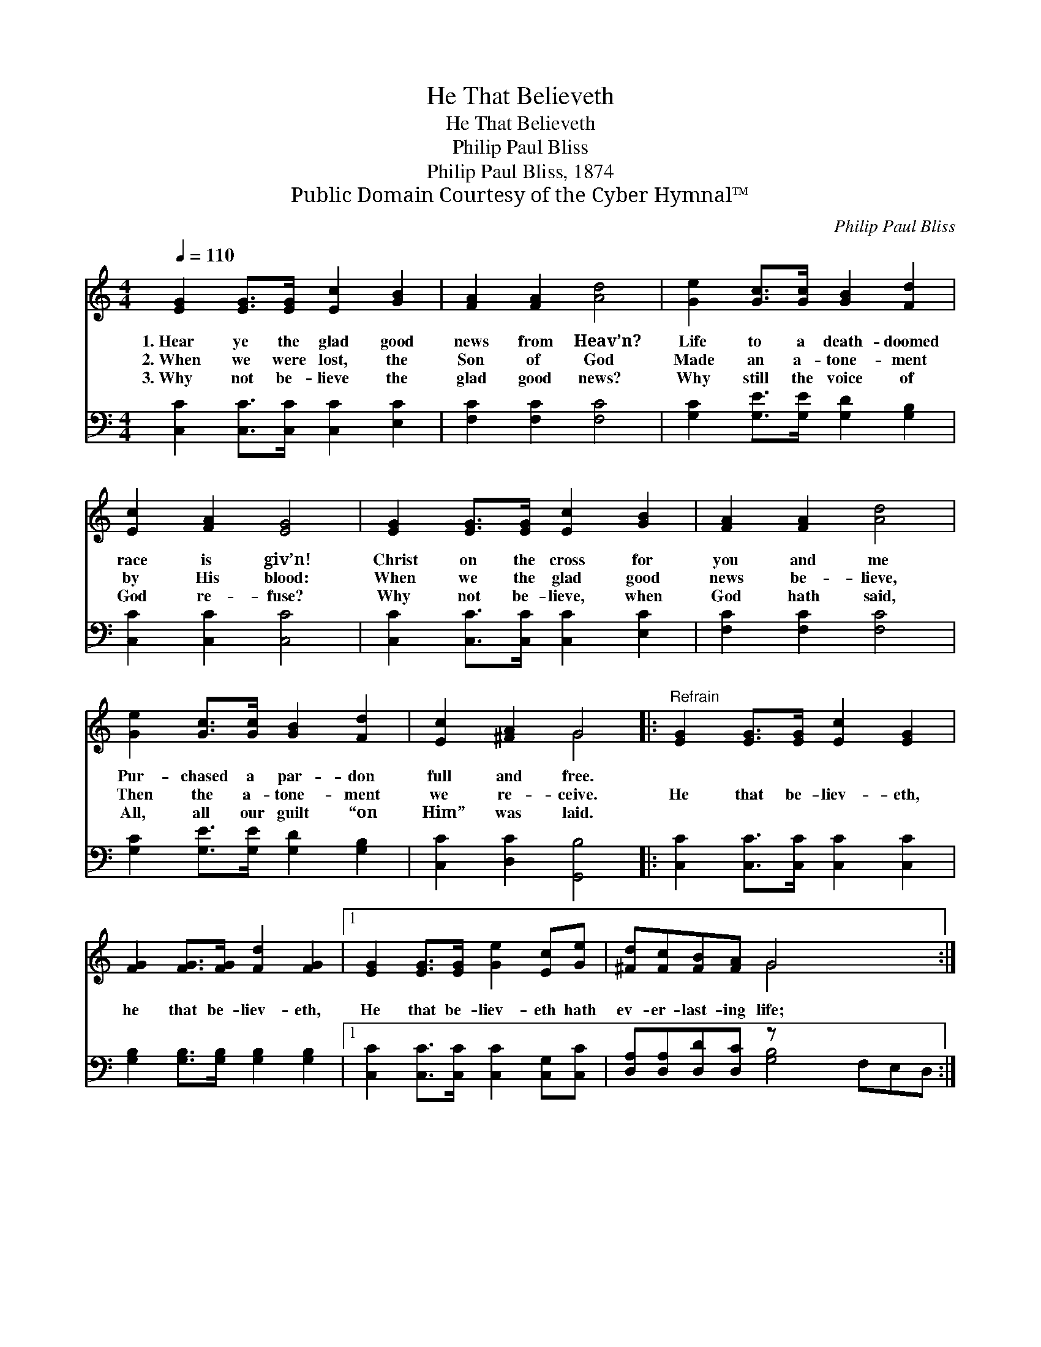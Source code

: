X:1
T:He That Believeth
T:He That Believeth
T:Philip Paul Bliss
T:Philip Paul Bliss, 1874
T:Public Domain Courtesy of the Cyber Hymnal™
C:Philip Paul Bliss
Z:Public Domain
Z:Courtesy of the Cyber Hymnal™
%%score ( 1 2 ) ( 3 4 )
L:1/8
Q:1/4=110
M:4/4
K:C
V:1 treble 
V:2 treble 
V:3 bass 
V:4 bass 
V:1
 [EG]2 [EG]>[EG] [Ec]2 [GB]2 | [FA]2 [FA]2 [Ad]4 | [Ge]2 [Gc]>[Gc] [GB]2 [Fd]2 | %3
w: 1.~Hear ye the glad good|news from Heav’n?|Life to a death- doomed|
w: 2.~When we were lost, the|Son of God|Made an a- tone- ment|
w: 3.~Why not be- lieve the|glad good news?|Why still the voice of|
 [Ec]2 [FA]2 [EG]4 | [EG]2 [EG]>[EG] [Ec]2 [GB]2 | [FA]2 [FA]2 [Ad]4 | %6
w: race is giv’n!|Christ on the cross for|you and me|
w: by His blood:|When we the glad good|news be- lieve,|
w: God re- fuse?|Why not be- lieve, when|God hath said,|
 [Ge]2 [Gc]>[Gc] [GB]2 [Fd]2 | [Ec]2 [^FA]2 G4 |:"^Refrain" [EG]2 [EG]>[EG] [Ec]2 [EG]2 | %9
w: Pur- chased a par- don|full and free.||
w: Then the a- tone- ment|we re- ceive.|He that be- liev- eth,|
w: All, all our guilt “on|Him” was laid.||
 [FG]2 [FG]>[FG] [Fd]2 [FG]2 |1 [EG]2 [EG]>[EG] [Ge]2 [Ec][Ge] | [^Fd][Fc][FB][FA] G4 x3 :|2 %12
w: |||
w: he that be- liev- eth,|He that be- liev- eth hath|ev- er- last- ing life;|
w: |||
 [EG]2 [EG]>[EG] [Ge]2 [Ec][Ge] || [Fd][Fd][Ec][DB] [Ec]4 |] %14
w: ||
w: He that be- liev- eth hath|ev- er- last- ing life.|
w: ||
V:2
 x8 | x8 | x8 | x8 | x8 | x8 | x8 | x4 G4 |: x8 | x8 |1 x8 | x4 G4 x3 :|2 x8 || x8 |] %14
V:3
 [C,C]2 [C,C]>[C,C] [C,C]2 [E,C]2 | [F,C]2 [F,C]2 [F,C]4 | [G,C]2 [G,E]>[G,E] [G,D]2 [G,B,]2 | %3
 [C,C]2 [C,C]2 [C,C]4 | [C,C]2 [C,C]>[C,C] [C,C]2 [E,C]2 | [F,C]2 [F,C]2 [F,C]4 | %6
 [G,C]2 [G,E]>[G,E] [G,D]2 [G,B,]2 | [C,C]2 [D,C]2 [G,,B,]4 |: [C,C]2 [C,C]>[C,C] [C,C]2 [C,C]2 | %9
 [G,B,]2 [G,B,]>[G,B,] [G,B,]2 [G,B,]2 |1 [C,C]2 [C,C]>[C,C] [C,C]2 [C,G,][C,C] | %11
 [D,A,][D,A,][D,D][D,C] z x6 :|2 [C,C]2 [C,C]>[C,C] [C,C]2 [C,G,][C,C] || %13
 [F,A,][F,A,]G,G, [C,G,]4 |] %14
V:4
 x8 | x8 | x8 | x8 | x8 | x8 | x8 | x8 |: x8 | x8 |1 x8 | x4 [G,B,]4 F,E,D, :|2 x8 || x2 G,G, x4 |] %14

